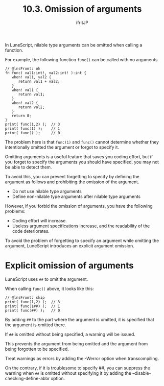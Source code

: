 #+TITLE: 10.3. Omission of arguments
# -*- coding:utf-8 -*-
#+AUTHOR: ifritJP
#+STARTUP: nofold
#+OPTIONS: ^:{}
#+HTML_HEAD: <link rel="stylesheet" type="text/css" href="org-mode-document.css" />

In LuneScript, nilable type arguments can be omitted when calling a function.

For example, the following function =func()= can be called with no arguments.
#+BEGIN_SRC lns
// @lnsFront: ok
fn func( val1:int!, val2:int! ):int {
   when! val1, val2 {
      return val1 + val2;
   }
   when! val1 {
      return val1;
   }
   when! val2 {
      return val2;
   }
   return 0;
}
print( func(1,2) );  // 3
print( func(1) );    // 1
print( func() );     // 0
#+END_SRC


The problem here is that ~func(1)~ and ~func()~ cannot determine whether they intentionally omitted the argument or forgot to specify it.

Omitting arguments is a useful feature that saves you coding effort, but if you forget to specify the arguments you should have specified, you may not be able to detect them.

To avoid this, you can prevent forgetting to specify by defining the argument as follows and prohibiting the omission of the argument.
- Do not use nilable type arguments
- Define non-nilable type arguments after nilable type arguments
However, if you forbid the omission of arguments, you have the following problems:
- Coding effort will increase.
- Useless argument specifications increase, and the readability of the code deteriorates.
To avoid the problem of forgetting to specify an argument while omitting the argument, LuneScript introduces an explicit argument omission.


* Explicit omission of arguments

LuneScript uses ~##~ to omit the argument.

When calling =func()= above, it looks like this:
#+BEGIN_SRC lns
// @lnsFront: skip
print( func(1,2) );  // 3
print( func(1##) );  // 1
print( func(##) );   // 0
#+END_SRC


By adding ~##~ to the part where the argument is omitted, it is specified that the argument is omitted there.

If ~##~ is omitted without being specified, a warning will be issued.

This prevents the argument from being omitted and the argument from being forgotten to be specified.

Treat warnings as errors by adding the -Werror option when transcompiling.

On the contrary, if it is troublesome to specify ##, you can suppress the warning when ~##~ is omitted without specifying it by adding the --disable-checking-define-abbr option.
